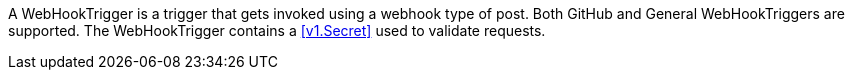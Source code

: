 A WebHookTrigger is a trigger that gets invoked using a webhook type of post. Both GitHub and General WebHookTriggers are supported. The WebHookTrigger contains a <<v1.Secret>> used to validate requests.